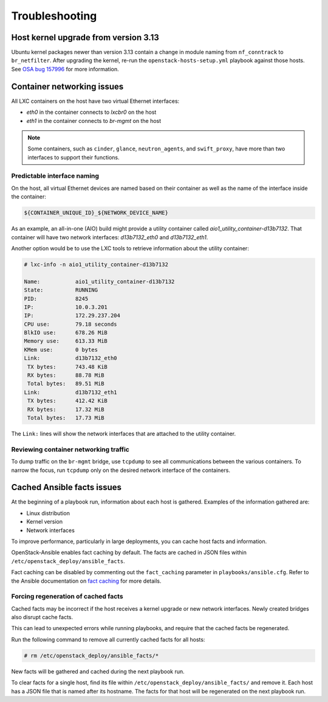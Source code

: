 ===============
Troubleshooting
===============

Host kernel upgrade from version 3.13
~~~~~~~~~~~~~~~~~~~~~~~~~~~~~~~~~~~~~

Ubuntu kernel packages newer than version 3.13 contain a change in
module naming from ``nf_conntrack`` to ``br_netfilter``. After
upgrading the kernel, re-run the ``openstack-hosts-setup.yml``
playbook against those hosts. See `OSA bug 157996`_ for more
information.

.. _OSA bug 157996: https://bugs.launchpad.net/openstack-ansible/+bug/1579963



Container networking issues
~~~~~~~~~~~~~~~~~~~~~~~~~~~

All LXC containers on the host have two virtual Ethernet interfaces:

* `eth0` in the container connects to `lxcbr0` on the host
* `eth1` in the container connects to `br-mgmt` on the host

.. note::

   Some containers, such as ``cinder``, ``glance``, ``neutron_agents``, and
   ``swift_proxy``, have more than two interfaces to support their
   functions.

Predictable interface naming
----------------------------

On the host, all virtual Ethernet devices are named based on their
container as well as the name of the interface inside the container:

.. code-block:: shell-session

   ${CONTAINER_UNIQUE_ID}_${NETWORK_DEVICE_NAME}

As an example, an all-in-one (AIO) build might provide a utility
container called `aio1_utility_container-d13b7132`. That container
will have two network interfaces: `d13b7132_eth0` and `d13b7132_eth1`.

Another option would be to use the LXC tools to retrieve information
about the utility container:

.. code-block:: shell-session

   # lxc-info -n aio1_utility_container-d13b7132

   Name:           aio1_utility_container-d13b7132
   State:          RUNNING
   PID:            8245
   IP:             10.0.3.201
   IP:             172.29.237.204
   CPU use:        79.18 seconds
   BlkIO use:      678.26 MiB
   Memory use:     613.33 MiB
   KMem use:       0 bytes
   Link:           d13b7132_eth0
    TX bytes:      743.48 KiB
    RX bytes:      88.78 MiB
    Total bytes:   89.51 MiB
   Link:           d13b7132_eth1
    TX bytes:      412.42 KiB
    RX bytes:      17.32 MiB
    Total bytes:   17.73 MiB

The ``Link:`` lines will show the network interfaces that are attached
to the utility container.

Reviewing container networking traffic
--------------------------------------

To dump traffic on the ``br-mgmt`` bridge, use ``tcpdump`` to see all
communications between the various containers. To narrow the focus,
run ``tcpdump`` only on the desired network interface of the
containers.

Cached Ansible facts issues
~~~~~~~~~~~~~~~~~~~~~~~~~~~

At the beginning of a playbook run, information about each host is gathered.
Examples of the information gathered are:

* Linux distribution
* Kernel version
* Network interfaces

To improve performance, particularly in large deployments, you can
cache host facts and information.

OpenStack-Ansible enables fact caching by default. The facts are
cached in JSON files within ``/etc/openstack_deploy/ansible_facts``.

Fact caching can be disabled by commenting out the ``fact_caching``
parameter in ``playbooks/ansible.cfg``. Refer to the Ansible
documentation on `fact caching`_ for more details.

.. _fact caching: http://docs.ansible.com/ansible/playbooks_variables.html#fact-caching

Forcing regeneration of cached facts
------------------------------------

Cached facts may be incorrect if the host receives a kernel upgrade or new
network interfaces. Newly created bridges also disrupt cache facts.

This can lead to unexpected errors while running playbooks, and
require that the cached facts be regenerated.

Run the following command to remove all currently cached facts for all hosts:

.. code-block:: shell-session

   # rm /etc/openstack_deploy/ansible_facts/*

New facts will be gathered and cached during the next playbook run.

To clear facts for a single host, find its file within
``/etc/openstack_deploy/ansible_facts/`` and remove it. Each host has
a JSON file that is named after its hostname. The facts for that host
will be regenerated on the next playbook run.
